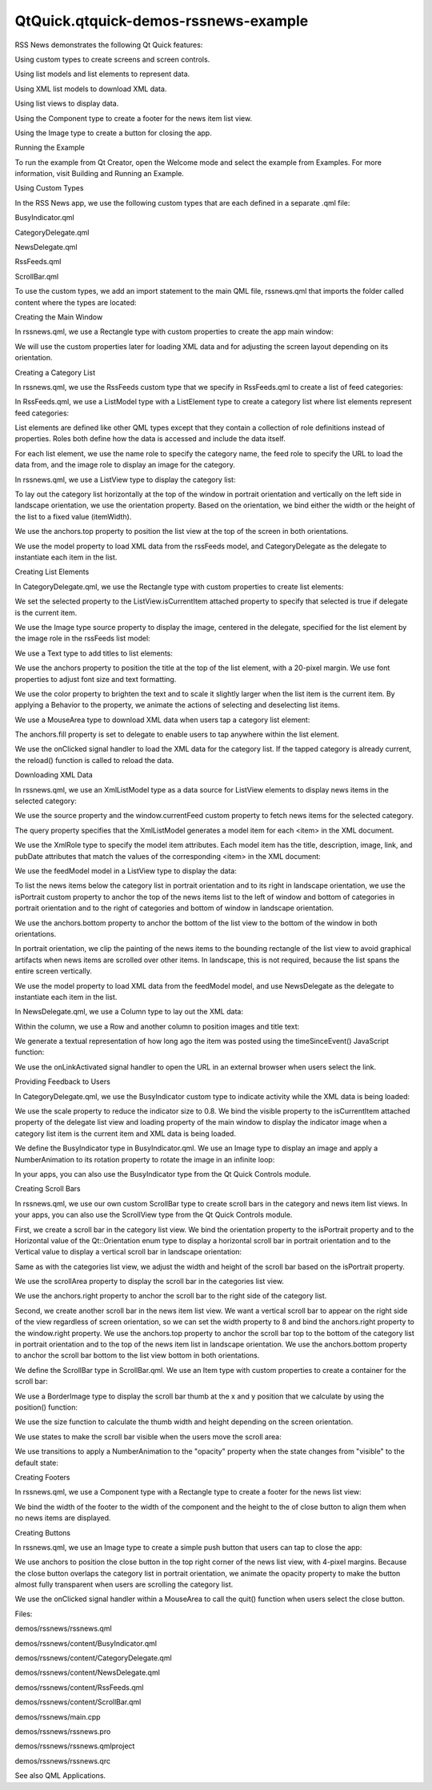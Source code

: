 QtQuick.qtquick-demos-rssnews-example
=====================================

.. raw:: html

   <p class="centerAlign">

.. raw:: html

   </p>

.. raw:: html

   <p>

RSS News demonstrates the following Qt Quick features:

.. raw:: html

   </p>

.. raw:: html

   <ul>

.. raw:: html

   <li>

Using custom types to create screens and screen controls.

.. raw:: html

   </li>

.. raw:: html

   <li>

Using list models and list elements to represent data.

.. raw:: html

   </li>

.. raw:: html

   <li>

Using XML list models to download XML data.

.. raw:: html

   </li>

.. raw:: html

   <li>

Using list views to display data.

.. raw:: html

   </li>

.. raw:: html

   <li>

Using the Component type to create a footer for the news item list view.

.. raw:: html

   </li>

.. raw:: html

   <li>

Using the Image type to create a button for closing the app.

.. raw:: html

   </li>

.. raw:: html

   </ul>

.. raw:: html

   <h2 id="running-the-example">

Running the Example

.. raw:: html

   </h2>

.. raw:: html

   <p>

To run the example from Qt Creator, open the Welcome mode and select the
example from Examples. For more information, visit Building and Running
an Example.

.. raw:: html

   </p>

.. raw:: html

   <h2 id="using-custom-types">

Using Custom Types

.. raw:: html

   </h2>

.. raw:: html

   <p>

In the RSS News app, we use the following custom types that are each
defined in a separate .qml file:

.. raw:: html

   </p>

.. raw:: html

   <ul>

.. raw:: html

   <li>

BusyIndicator.qml

.. raw:: html

   </li>

.. raw:: html

   <li>

CategoryDelegate.qml

.. raw:: html

   </li>

.. raw:: html

   <li>

NewsDelegate.qml

.. raw:: html

   </li>

.. raw:: html

   <li>

RssFeeds.qml

.. raw:: html

   </li>

.. raw:: html

   <li>

ScrollBar.qml

.. raw:: html

   </li>

.. raw:: html

   </ul>

.. raw:: html

   <p>

To use the custom types, we add an import statement to the main QML
file, rssnews.qml that imports the folder called content where the types
are located:

.. raw:: html

   </p>

.. raw:: html

   <pre class="qml">import &quot;./content&quot;</pre>

.. raw:: html

   <h2 id="creating-the-main-window">

Creating the Main Window

.. raw:: html

   </h2>

.. raw:: html

   <p>

In rssnews.qml, we use a Rectangle type with custom properties to create
the app main window:

.. raw:: html

   </p>

.. raw:: html

   <pre class="qml"><span class="type"><a href="QtQuick.Rectangle.md">Rectangle</a></span> {
   <span class="name">id</span>: <span class="name">window</span>
   <span class="name">width</span>: <span class="number">800</span>
   <span class="name">height</span>: <span class="number">480</span>
   property <span class="type">string</span> <span class="name">currentFeed</span>: <span class="name">rssFeeds</span>.<span class="name">get</span>(<span class="number">0</span>).<span class="name">feed</span>
   property <span class="type">bool</span> <span class="name">loading</span>: <span class="name">feedModel</span>.<span class="name">status</span> <span class="operator">===</span> <span class="name">XmlListModel</span>.<span class="name">Loading</span>
   property <span class="type">bool</span> <span class="name">isPortrait</span>: <span class="name">Screen</span>.<span class="name">primaryOrientation</span> <span class="operator">===</span> <span class="name">Qt</span>.<span class="name">PortraitOrientation</span></pre>

.. raw:: html

   <p>

We will use the custom properties later for loading XML data and for
adjusting the screen layout depending on its orientation.

.. raw:: html

   </p>

.. raw:: html

   <h2 id="creating-a-category-list">

Creating a Category List

.. raw:: html

   </h2>

.. raw:: html

   <p>

In rssnews.qml, we use the RssFeeds custom type that we specify in
RssFeeds.qml to create a list of feed categories:

.. raw:: html

   </p>

.. raw:: html

   <pre class="qml">    <span class="type">RssFeeds</span> { <span class="name">id</span>: <span class="name">rssFeeds</span> }</pre>

.. raw:: html

   <p>

In RssFeeds.qml, we use a ListModel type with a ListElement type to
create a category list where list elements represent feed categories:

.. raw:: html

   </p>

.. raw:: html

   <pre class="qml"><span class="type">ListModel</span> {
   <span class="type">ListElement</span> { <span class="name">name</span>: <span class="string">&quot;Top Stories&quot;</span>; <span class="name">feed</span>: <span class="string">&quot;news.yahoo.com/rss/topstories&quot;</span>; <span class="name">image</span>: <span class="string">&quot;images/TopStories.jpg&quot;</span> }
   <span class="type">ListElement</span> { <span class="name">name</span>: <span class="string">&quot;World&quot;</span>; <span class="name">feed</span>: <span class="string">&quot;news.yahoo.com/rss/world&quot;</span>; <span class="name">image</span>: <span class="string">&quot;images/World.jpg&quot;</span> }
   <span class="type">ListElement</span> { <span class="name">name</span>: <span class="string">&quot;Europe&quot;</span>; <span class="name">feed</span>: <span class="string">&quot;news.yahoo.com/rss/europe&quot;</span>; <span class="name">image</span>: <span class="string">&quot;images/Europe.jpg&quot;</span> }
   <span class="type">ListElement</span> { <span class="name">name</span>: <span class="string">&quot;Asia&quot;</span>; <span class="name">feed</span>: <span class="string">&quot;news.yahoo.com/rss/asia&quot;</span>; <span class="name">image</span>: <span class="string">&quot;images/Asia.jpg&quot;</span> }
   <span class="type">ListElement</span> { <span class="name">name</span>: <span class="string">&quot;U.S. National&quot;</span>; <span class="name">feed</span>: <span class="string">&quot;news.yahoo.com/rss/us&quot;</span>; <span class="name">image</span>: <span class="string">&quot;images/USNational.jpg&quot;</span>  }
   <span class="type">ListElement</span> { <span class="name">name</span>: <span class="string">&quot;Politics&quot;</span>; <span class="name">feed</span>: <span class="string">&quot;news.yahoo.com/rss/politics&quot;</span>; <span class="name">image</span>: <span class="string">&quot;images/Politics.jpg&quot;</span> }
   <span class="type">ListElement</span> { <span class="name">name</span>: <span class="string">&quot;Business&quot;</span>; <span class="name">feed</span>: <span class="string">&quot;news.yahoo.com/rss/business&quot;</span>; <span class="name">image</span>: <span class="string">&quot;images/Business.jpg&quot;</span> }
   <span class="type">ListElement</span> { <span class="name">name</span>: <span class="string">&quot;Technology&quot;</span>; <span class="name">feed</span>: <span class="string">&quot;news.yahoo.com/rss/tech&quot;</span>; <span class="name">image</span>: <span class="string">&quot;images/Technology.jpg&quot;</span> }
   <span class="type">ListElement</span> { <span class="name">name</span>: <span class="string">&quot;Entertainment&quot;</span>; <span class="name">feed</span>: <span class="string">&quot;news.yahoo.com/rss/entertainment&quot;</span>; <span class="name">image</span>: <span class="string">&quot;images/Entertainment.jpg&quot;</span> }
   <span class="type">ListElement</span> { <span class="name">name</span>: <span class="string">&quot;Health&quot;</span>; <span class="name">feed</span>: <span class="string">&quot;news.yahoo.com/rss/health&quot;</span>; <span class="name">image</span>: <span class="string">&quot;images/Health.jpg&quot;</span> }
   <span class="type">ListElement</span> { <span class="name">name</span>: <span class="string">&quot;Science&quot;</span>; <span class="name">feed</span>: <span class="string">&quot;news.yahoo.com/rss/science&quot;</span>; <span class="name">image</span>: <span class="string">&quot;images/Science.jpg&quot;</span> }
   <span class="type">ListElement</span> { <span class="name">name</span>: <span class="string">&quot;Sports&quot;</span>; <span class="name">feed</span>: <span class="string">&quot;news.yahoo.com/rss/sports&quot;</span>; <span class="name">image</span>: <span class="string">&quot;images/Sports.jpg&quot;</span> }
   }</pre>

.. raw:: html

   <p>

List elements are defined like other QML types except that they contain
a collection of role definitions instead of properties. Roles both
define how the data is accessed and include the data itself.

.. raw:: html

   </p>

.. raw:: html

   <p>

For each list element, we use the name role to specify the category
name, the feed role to specify the URL to load the data from, and the
image role to display an image for the category.

.. raw:: html

   </p>

.. raw:: html

   <p>

In rssnews.qml, we use a ListView type to display the category list:

.. raw:: html

   </p>

.. raw:: html

   <pre class="qml">    <span class="type"><a href="QtQuick.ListView.md">ListView</a></span> {
   <span class="name">id</span>: <span class="name">categories</span>
   property <span class="type">int</span> <span class="name">itemWidth</span>: <span class="number">190</span>
   <span class="name">width</span>: <span class="name">isPortrait</span> ? <span class="name">parent</span>.<span class="name">width</span> : <span class="name">itemWidth</span>
   <span class="name">height</span>: <span class="name">isPortrait</span> ? <span class="name">itemWidth</span> : <span class="name">parent</span>.<span class="name">height</span>
   <span class="name">orientation</span>: <span class="name">isPortrait</span> ? <span class="name">ListView</span>.<span class="name">Horizontal</span> : <span class="name">ListView</span>.<span class="name">Vertical</span>
   <span class="name">anchors</span>.top: <span class="name">parent</span>.<span class="name">top</span>
   <span class="name">model</span>: <span class="name">rssFeeds</span>
   <span class="name">delegate</span>: <span class="name">CategoryDelegate</span> { <span class="name">itemSize</span>: <span class="name">categories</span>.<span class="name">itemWidth</span> }
   <span class="name">spacing</span>: <span class="number">3</span>
   }</pre>

.. raw:: html

   <p>

To lay out the category list horizontally at the top of the window in
portrait orientation and vertically on the left side in landscape
orientation, we use the orientation property. Based on the orientation,
we bind either the width or the height of the list to a fixed value
(itemWidth).

.. raw:: html

   </p>

.. raw:: html

   <p>

We use the anchors.top property to position the list view at the top of
the screen in both orientations.

.. raw:: html

   </p>

.. raw:: html

   <p>

We use the model property to load XML data from the rssFeeds model, and
CategoryDelegate as the delegate to instantiate each item in the list.

.. raw:: html

   </p>

.. raw:: html

   <h2 id="creating-list-elements">

Creating List Elements

.. raw:: html

   </h2>

.. raw:: html

   <p>

In CategoryDelegate.qml, we use the Rectangle type with custom
properties to create list elements:

.. raw:: html

   </p>

.. raw:: html

   <pre class="qml"><span class="type"><a href="QtQuick.Rectangle.md">Rectangle</a></span> {
   <span class="name">id</span>: <span class="name">delegate</span>
   property <span class="type">bool</span> <span class="name">selected</span>: <span class="name">ListView</span>.<span class="name">isCurrentItem</span></pre>

.. raw:: html

   <p>

We set the selected property to the ListView.isCurrentItem attached
property to specify that selected is true if delegate is the current
item.

.. raw:: html

   </p>

.. raw:: html

   <p>

We use the Image type source property to display the image, centered in
the delegate, specified for the list element by the image role in the
rssFeeds list model:

.. raw:: html

   </p>

.. raw:: html

   <pre class="qml">    <span class="type"><a href="QtQuick.Image.md">Image</a></span> {
   <span class="name">anchors</span>.centerIn: <span class="name">parent</span>
   <span class="name">source</span>: <span class="name">image</span>
   }</pre>

.. raw:: html

   <p>

We use a Text type to add titles to list elements:

.. raw:: html

   </p>

.. raw:: html

   <pre class="qml">    <span class="type"><a href="QtQuick.Text.md">Text</a></span> {
   <span class="name">id</span>: <span class="name">titleText</span>
   <span class="type">anchors</span> {
   <span class="name">left</span>: <span class="name">parent</span>.<span class="name">left</span>; <span class="name">leftMargin</span>: <span class="number">20</span>
   <span class="name">right</span>: <span class="name">parent</span>.<span class="name">right</span>; <span class="name">rightMargin</span>: <span class="number">20</span>
   <span class="name">top</span>: <span class="name">parent</span>.<span class="name">top</span>; <span class="name">topMargin</span>: <span class="number">20</span>
   }
   <span class="type">font</span> { <span class="name">pixelSize</span>: <span class="number">18</span>; <span class="name">bold</span>: <span class="number">true</span> }
   <span class="name">text</span>: <span class="name">name</span>
   <span class="name">color</span>: <span class="name">selected</span> ? <span class="string">&quot;#ffffff&quot;</span> : <span class="string">&quot;#ebebdd&quot;</span>
   <span class="name">scale</span>: <span class="name">selected</span> ? <span class="number">1.15</span> : <span class="number">1.0</span>
   Behavior on <span class="name">color</span> { <span class="type"><a href="QtQuick.ColorAnimation.md">ColorAnimation</a></span> { <span class="name">duration</span>: <span class="number">150</span> } }
   Behavior on <span class="name">scale</span> { <span class="type"><a href="QtQuick.PropertyAnimation.md">PropertyAnimation</a></span> { <span class="name">duration</span>: <span class="number">300</span> } }</pre>

.. raw:: html

   <p>

We use the anchors property to position the title at the top of the list
element, with a 20-pixel margin. We use font properties to adjust font
size and text formatting.

.. raw:: html

   </p>

.. raw:: html

   <p>

We use the color property to brighten the text and to scale it slightly
larger when the list item is the current item. By applying a Behavior to
the property, we animate the actions of selecting and deselecting list
items.

.. raw:: html

   </p>

.. raw:: html

   <p>

We use a MouseArea type to download XML data when users tap a category
list element:

.. raw:: html

   </p>

.. raw:: html

   <pre class="qml">    <span class="type"><a href="QtQuick.MouseArea.md">MouseArea</a></span> {
   <span class="name">anchors</span>.fill: <span class="name">delegate</span>
   <span class="name">onClicked</span>: {
   <span class="name">delegate</span>.<span class="name">ListView</span>.<span class="name">view</span>.<span class="name">currentIndex</span> <span class="operator">=</span> <span class="name">index</span>
   <span class="keyword">if</span> (<span class="name">window</span>.<span class="name">currentFeed</span> <span class="operator">==</span> <span class="name">feed</span>)
   <span class="name">feedModel</span>.<span class="name">reload</span>()
   <span class="keyword">else</span>
   <span class="name">window</span>.<span class="name">currentFeed</span> <span class="operator">=</span> <span class="name">feed</span>
   }
   }</pre>

.. raw:: html

   <p>

The anchors.fill property is set to delegate to enable users to tap
anywhere within the list element.

.. raw:: html

   </p>

.. raw:: html

   <p>

We use the onClicked signal handler to load the XML data for the
category list. If the tapped category is already current, the reload()
function is called to reload the data.

.. raw:: html

   </p>

.. raw:: html

   <h2 id="downloading-xml-data">

Downloading XML Data

.. raw:: html

   </h2>

.. raw:: html

   <p>

In rssnews.qml, we use an XmlListModel type as a data source for
ListView elements to display news items in the selected category:

.. raw:: html

   </p>

.. raw:: html

   <pre class="qml">    <span class="type"><a href="QtQuick.XmlListModel.XmlListModel.md">XmlListModel</a></span> {
   <span class="name">id</span>: <span class="name">feedModel</span>
   <span class="name">source</span>: <span class="string">&quot;http://&quot;</span> <span class="operator">+</span> <span class="name">window</span>.<span class="name">currentFeed</span>
   <span class="name">query</span>: <span class="string">&quot;/rss/channel/item[child::media:content]&quot;</span>
   <span class="name">namespaceDeclarations</span>: <span class="string">&quot;declare namespace media = 'http://search.yahoo.com/mrss/';&quot;</span></pre>

.. raw:: html

   <p>

We use the source property and the window.currentFeed custom property to
fetch news items for the selected category.

.. raw:: html

   </p>

.. raw:: html

   <p>

The query property specifies that the XmlListModel generates a model
item for each <item> in the XML document.

.. raw:: html

   </p>

.. raw:: html

   <p>

We use the XmlRole type to specify the model item attributes. Each model
item has the title, description, image, link, and pubDate attributes
that match the values of the corresponding <item> in the XML document:

.. raw:: html

   </p>

.. raw:: html

   <pre class="qml">        <span class="type"><a href="QtQuick.XmlListModel.XmlRole.md">XmlRole</a></span> { <span class="name">name</span>: <span class="string">&quot;title&quot;</span>; <span class="name">query</span>: <span class="string">&quot;title/string()&quot;</span> }
   <span class="comment">// Remove any links from the description</span>
   <span class="type"><a href="QtQuick.XmlListModel.XmlRole.md">XmlRole</a></span> { <span class="name">name</span>: <span class="string">&quot;description&quot;</span>; <span class="name">query</span>: <span class="string">&quot;fn:replace(description/string(), '\&amp;lt;a href=.*\/a\&amp;gt;', '')&quot;</span> }
   <span class="type"><a href="QtQuick.XmlListModel.XmlRole.md">XmlRole</a></span> { <span class="name">name</span>: <span class="string">&quot;image&quot;</span>; <span class="name">query</span>: <span class="string">&quot;media:content/@url/string()&quot;</span> }
   <span class="type"><a href="QtQuick.XmlListModel.XmlRole.md">XmlRole</a></span> { <span class="name">name</span>: <span class="string">&quot;link&quot;</span>; <span class="name">query</span>: <span class="string">&quot;link/string()&quot;</span> }
   <span class="type"><a href="QtQuick.XmlListModel.XmlRole.md">XmlRole</a></span> { <span class="name">name</span>: <span class="string">&quot;pubDate&quot;</span>; <span class="name">query</span>: <span class="string">&quot;pubDate/string()&quot;</span> }
   }</pre>

.. raw:: html

   <p>

We use the feedModel model in a ListView type to display the data:

.. raw:: html

   </p>

.. raw:: html

   <pre class="qml">    <span class="type"><a href="QtQuick.ListView.md">ListView</a></span> {
   <span class="name">id</span>: <span class="name">list</span>
   <span class="name">anchors</span>.left: <span class="name">isPortrait</span> ? <span class="name">window</span>.<span class="name">left</span> : <span class="name">categories</span>.<span class="name">right</span>
   <span class="name">anchors</span>.right: <span class="name">closeButton</span>.<span class="name">left</span>
   <span class="name">anchors</span>.top: <span class="name">isPortrait</span> ? <span class="name">categories</span>.<span class="name">bottom</span> : <span class="name">window</span>.<span class="name">top</span>
   <span class="name">anchors</span>.bottom: <span class="name">window</span>.<span class="name">bottom</span>
   <span class="name">anchors</span>.leftMargin: <span class="number">30</span>
   <span class="name">anchors</span>.rightMargin: <span class="number">4</span>
   <span class="name">clip</span>: <span class="name">isPortrait</span>
   <span class="name">model</span>: <span class="name">feedModel</span>
   <span class="name">footer</span>: <span class="name">footerText</span>
   <span class="name">delegate</span>: <span class="name">NewsDelegate</span> {}
   }</pre>

.. raw:: html

   <p>

To list the news items below the category list in portrait orientation
and to its right in landscape orientation, we use the isPortrait custom
property to anchor the top of the news items list to the left of window
and bottom of categories in portrait orientation and to the right of
categories and bottom of window in landscape orientation.

.. raw:: html

   </p>

.. raw:: html

   <p>

We use the anchors.bottom property to anchor the bottom of the list view
to the bottom of the window in both orientations.

.. raw:: html

   </p>

.. raw:: html

   <p>

In portrait orientation, we clip the painting of the news items to the
bounding rectangle of the list view to avoid graphical artifacts when
news items are scrolled over other items. In landscape, this is not
required, because the list spans the entire screen vertically.

.. raw:: html

   </p>

.. raw:: html

   <p>

We use the model property to load XML data from the feedModel model, and
use NewsDelegate as the delegate to instantiate each item in the list.

.. raw:: html

   </p>

.. raw:: html

   <p>

In NewsDelegate.qml, we use a Column type to lay out the XML data:

.. raw:: html

   </p>

.. raw:: html

   <pre class="qml"><span class="type"><a href="QtQuick.Column.md">Column</a></span> {
   <span class="name">id</span>: <span class="name">delegate</span>
   <span class="name">width</span>: <span class="name">delegate</span>.<span class="name">ListView</span>.<span class="name">view</span>.<span class="name">width</span>
   <span class="name">spacing</span>: <span class="number">8</span></pre>

.. raw:: html

   <p>

Within the column, we use a Row and another column to position images
and title text:

.. raw:: html

   </p>

.. raw:: html

   <pre class="qml">    <span class="type"><a href="QtQuick.Row.md">Row</a></span> {
   <span class="name">width</span>: <span class="name">parent</span>.<span class="name">width</span>
   <span class="name">spacing</span>: <span class="number">8</span>
   <span class="type"><a href="QtQuick.Column.md">Column</a></span> {
   <span class="type"><a href="QtQuick.Item.md">Item</a></span> {
   <span class="name">width</span>: <span class="number">4</span>
   <span class="name">height</span>: <span class="name">titleText</span>.<span class="name">font</span>.<span class="name">pixelSize</span> <span class="operator">/</span> <span class="number">4</span>
   }
   <span class="type"><a href="QtQuick.Image.md">Image</a></span> {
   <span class="name">id</span>: <span class="name">titleImage</span>
   <span class="name">source</span>: <span class="name">image</span>
   }
   }
   <span class="type"><a href="QtQuick.Text.md">Text</a></span> {
   <span class="name">id</span>: <span class="name">titleText</span>
   <span class="name">text</span>: <span class="name">title</span>
   <span class="name">width</span>: <span class="name">delegate</span>.<span class="name">width</span> <span class="operator">-</span> <span class="name">titleImage</span>.<span class="name">width</span>
   <span class="name">wrapMode</span>: <span class="name">Text</span>.<span class="name">WordWrap</span>
   <span class="name">font</span>.pixelSize: <span class="number">26</span>
   <span class="name">font</span>.bold: <span class="number">true</span>
   }
   }</pre>

.. raw:: html

   <p>

We generate a textual representation of how long ago the item was posted
using the timeSinceEvent() JavaScript function:

.. raw:: html

   </p>

.. raw:: html

   <pre class="qml">    <span class="type"><a href="QtQuick.Text.md">Text</a></span> {
   <span class="name">width</span>: <span class="name">delegate</span>.<span class="name">width</span>
   <span class="name">font</span>.pixelSize: <span class="number">12</span>
   <span class="name">textFormat</span>: <span class="name">Text</span>.<span class="name">RichText</span>
   <span class="name">font</span>.italic: <span class="number">true</span>
   <span class="name">text</span>: <span class="name">timeSinceEvent</span>(<span class="name">pubDate</span>) <span class="operator">+</span> <span class="string">&quot; (&lt;a href=\&quot;&quot;</span> <span class="operator">+</span> <span class="name">link</span> <span class="operator">+</span> <span class="string">&quot;\&quot;&gt;Link&lt;/a&gt;)&quot;</span>
   <span class="name">onLinkActivated</span>: {
   <span class="name">Qt</span>.<span class="name">openUrlExternally</span>(<span class="name">link</span>)
   }
   }</pre>

.. raw:: html

   <p>

We use the onLinkActivated signal handler to open the URL in an external
browser when users select the link.

.. raw:: html

   </p>

.. raw:: html

   <h2 id="providing-feedback-to-users">

Providing Feedback to Users

.. raw:: html

   </h2>

.. raw:: html

   <p>

In CategoryDelegate.qml, we use the BusyIndicator custom type to
indicate activity while the XML data is being loaded:

.. raw:: html

   </p>

.. raw:: html

   <pre class="qml">    <span class="type">BusyIndicator</span> {
   <span class="name">scale</span>: <span class="number">0.8</span>
   <span class="name">visible</span>: <span class="name">delegate</span>.<span class="name">ListView</span>.<span class="name">isCurrentItem</span> <span class="operator">&amp;&amp;</span> <span class="name">window</span>.<span class="name">loading</span>
   <span class="name">anchors</span>.centerIn: <span class="name">parent</span>
   }</pre>

.. raw:: html

   <p>

We use the scale property to reduce the indicator size to 0.8. We bind
the visible property to the isCurrentItem attached property of the
delegate list view and loading property of the main window to display
the indicator image when a category list item is the current item and
XML data is being loaded.

.. raw:: html

   </p>

.. raw:: html

   <p>

We define the BusyIndicator type in BusyIndicator.qml. We use an Image
type to display an image and apply a NumberAnimation to its rotation
property to rotate the image in an infinite loop:

.. raw:: html

   </p>

.. raw:: html

   <pre class="qml"><span class="type"><a href="QtQuick.Image.md">Image</a></span> {
   <span class="name">id</span>: <span class="name">container</span>
   <span class="name">source</span>: <span class="string">&quot;images/busy.png&quot;</span>;
   NumberAnimation on <span class="name">rotation</span> {
   <span class="name">running</span>: <span class="name">container</span>.<span class="name">visible</span>
   <span class="name">from</span>: <span class="number">0</span>; <span class="name">to</span>: <span class="number">360</span>;
   <span class="name">loops</span>: <span class="name">Animation</span>.<span class="name">Infinite</span>;
   <span class="name">duration</span>: <span class="number">1200</span>
   }
   }</pre>

.. raw:: html

   <p>

In your apps, you can also use the BusyIndicator type from the Qt Quick
Controls module.

.. raw:: html

   </p>

.. raw:: html

   <h2 id="creating-scroll-bars">

Creating Scroll Bars

.. raw:: html

   </h2>

.. raw:: html

   <p>

In rssnews.qml, we use our own custom ScrollBar type to create scroll
bars in the category and news item list views. In your apps, you can
also use the ScrollView type from the Qt Quick Controls module.

.. raw:: html

   </p>

.. raw:: html

   <p>

First, we create a scroll bar in the category list view. We bind the
orientation property to the isPortrait property and to the Horizontal
value of the Qt::Orientation enum type to display a horizontal scroll
bar in portrait orientation and to the Vertical value to display a
vertical scroll bar in landscape orientation:

.. raw:: html

   </p>

.. raw:: html

   <pre class="qml">    <span class="type">ScrollBar</span> {
   <span class="name">id</span>: <span class="name">listScrollBar</span>
   <span class="name">orientation</span>: <span class="name">isPortrait</span> ? <span class="name">Qt</span>.<span class="name">Horizontal</span> : <span class="name">Qt</span>.<span class="name">Vertical</span>
   <span class="name">height</span>: <span class="name">isPortrait</span> ? <span class="number">8</span> : <span class="name">categories</span>.<span class="name">height</span>;
   <span class="name">width</span>: <span class="name">isPortrait</span> ? <span class="name">categories</span>.<span class="name">width</span> : <span class="number">8</span>
   <span class="name">scrollArea</span>: <span class="name">categories</span>;
   <span class="name">anchors</span>.right: <span class="name">categories</span>.<span class="name">right</span>
   }</pre>

.. raw:: html

   <p>

Same as with the categories list view, we adjust the width and height of
the scroll bar based on the isPortrait property.

.. raw:: html

   </p>

.. raw:: html

   <p>

We use the scrollArea property to display the scroll bar in the
categories list view.

.. raw:: html

   </p>

.. raw:: html

   <p>

We use the anchors.right property to anchor the scroll bar to the right
side of the category list.

.. raw:: html

   </p>

.. raw:: html

   <pre class="qml">    <span class="type">ScrollBar</span> {
   <span class="name">scrollArea</span>: <span class="name">list</span>
   <span class="name">width</span>: <span class="number">8</span>
   <span class="name">anchors</span>.right: <span class="name">window</span>.<span class="name">right</span>
   <span class="name">anchors</span>.top: <span class="name">isPortrait</span> ? <span class="name">categories</span>.<span class="name">bottom</span> : <span class="name">window</span>.<span class="name">top</span>
   <span class="name">anchors</span>.bottom: <span class="name">window</span>.<span class="name">bottom</span>
   }</pre>

.. raw:: html

   <p>

Second, we create another scroll bar in the news item list view. We want
a vertical scroll bar to appear on the right side of the view regardless
of screen orientation, so we can set the width property to 8 and bind
the anchors.right property to the window.right property. We use the
anchors.top property to anchor the scroll bar top to the bottom of the
category list in portrait orientation and to the top of the news item
list in landscape orientation. We use the anchors.bottom property to
anchor the scroll bar bottom to the list view bottom in both
orientations.

.. raw:: html

   </p>

.. raw:: html

   <p>

We define the ScrollBar type in ScrollBar.qml. We use an Item type with
custom properties to create a container for the scroll bar:

.. raw:: html

   </p>

.. raw:: html

   <pre class="qml"><span class="type"><a href="QtQuick.Item.md">Item</a></span> {
   <span class="name">id</span>: <span class="name">container</span>
   property <span class="type">variant</span> <span class="name">scrollArea</span>
   property <span class="type">int</span> <span class="name">orientation</span>: <span class="name">Qt</span>.<span class="name">Vertical</span>
   <span class="name">opacity</span>: <span class="number">0</span></pre>

.. raw:: html

   <p>

We use a BorderImage type to display the scroll bar thumb at the x and y
position that we calculate by using the position() function:

.. raw:: html

   </p>

.. raw:: html

   <pre class="qml">    <span class="type"><a href="QtQuick.BorderImage.md">BorderImage</a></span> {
   <span class="name">source</span>: <span class="string">&quot;images/scrollbar.png&quot;</span>
   <span class="type">border</span> { <span class="name">left</span>: <span class="number">1</span>; <span class="name">right</span>: <span class="number">1</span>; <span class="name">top</span>: <span class="number">1</span>; <span class="name">bottom</span>: <span class="number">1</span> }
   <span class="name">x</span>: <span class="name">container</span>.<span class="name">orientation</span> <span class="operator">==</span> <span class="name">Qt</span>.<span class="name">Vertical</span> ? <span class="number">2</span> : <span class="name">position</span>()
   <span class="name">y</span>: <span class="name">container</span>.<span class="name">orientation</span> <span class="operator">==</span> <span class="name">Qt</span>.<span class="name">Vertical</span> ? <span class="name">position</span>() : <span class="number">2</span>
   <span class="name">width</span>: <span class="name">container</span>.<span class="name">orientation</span> <span class="operator">==</span> <span class="name">Qt</span>.<span class="name">Vertical</span> ? <span class="name">container</span>.<span class="name">width</span> <span class="operator">-</span> <span class="number">4</span> : <span class="name">size</span>()
   <span class="name">height</span>: <span class="name">container</span>.<span class="name">orientation</span> <span class="operator">==</span> <span class="name">Qt</span>.<span class="name">Vertical</span> ? <span class="name">size</span>() : <span class="name">container</span>.<span class="name">height</span> <span class="operator">-</span> <span class="number">4</span>
   }</pre>

.. raw:: html

   <p>

We use the size function to calculate the thumb width and height
depending on the screen orientation.

.. raw:: html

   </p>

.. raw:: html

   <p>

We use states to make the scroll bar visible when the users move the
scroll area:

.. raw:: html

   </p>

.. raw:: html

   <pre class="qml">    <span class="name">states</span>: <span class="name">State</span> {
   <span class="name">name</span>: <span class="string">&quot;visible&quot;</span>
   <span class="name">when</span>: <span class="name">container</span>.<span class="name">orientation</span> <span class="operator">==</span> <span class="name">Qt</span>.<span class="name">Vertical</span> ?
   <span class="name">scrollArea</span>.<span class="name">movingVertically</span> :
   <span class="name">scrollArea</span>.<span class="name">movingHorizontally</span>
   <span class="type"><a href="QtQuick.PropertyChanges.md">PropertyChanges</a></span> { <span class="name">target</span>: <span class="name">container</span>; <span class="name">opacity</span>: <span class="number">1.0</span> }
   }</pre>

.. raw:: html

   <p>

We use transitions to apply a NumberAnimation to the "opacity" property
when the state changes from "visible" to the default state:

.. raw:: html

   </p>

.. raw:: html

   <pre class="qml">    <span class="name">transitions</span>: <span class="name">Transition</span> {
   <span class="name">from</span>: <span class="string">&quot;visible&quot;</span>; <span class="name">to</span>: <span class="string">&quot;&quot;</span>
   <span class="type"><a href="QtQuick.NumberAnimation.md">NumberAnimation</a></span> { <span class="name">properties</span>: <span class="string">&quot;opacity&quot;</span>; <span class="name">duration</span>: <span class="number">600</span> }
   }
   }</pre>

.. raw:: html

   <h2 id="creating-footers">

Creating Footers

.. raw:: html

   </h2>

.. raw:: html

   <p>

In rssnews.qml, we use a Component type with a Rectangle type to create
a footer for the news list view:

.. raw:: html

   </p>

.. raw:: html

   <pre class="qml">    <span class="type">Component</span> {
   <span class="name">id</span>: <span class="name">footerText</span>
   <span class="type"><a href="QtQuick.Rectangle.md">Rectangle</a></span> {
   <span class="name">width</span>: <span class="name">parent</span>.<span class="name">width</span>
   <span class="name">height</span>: <span class="name">closeButton</span>.<span class="name">height</span>
   <span class="name">color</span>: <span class="string">&quot;lightgray&quot;</span>
   <span class="type"><a href="QtQuick.Text.md">Text</a></span> {
   <span class="name">text</span>: <span class="string">&quot;RSS Feed from Yahoo News&quot;</span>
   <span class="name">anchors</span>.centerIn: <span class="name">parent</span>
   <span class="name">font</span>.pixelSize: <span class="number">14</span>
   }
   }
   }</pre>

.. raw:: html

   <p>

We bind the width of the footer to the width of the component and the
height to the of close button to align them when no news items are
displayed.

.. raw:: html

   </p>

.. raw:: html

   <h2 id="creating-buttons">

Creating Buttons

.. raw:: html

   </h2>

.. raw:: html

   <p>

In rssnews.qml, we use an Image type to create a simple push button that
users can tap to close the app:

.. raw:: html

   </p>

.. raw:: html

   <pre class="qml">    <span class="type"><a href="QtQuick.Image.md">Image</a></span> {
   <span class="name">id</span>: <span class="name">closeButton</span>
   <span class="name">source</span>: <span class="string">&quot;content/images/btn_close.png&quot;</span>
   <span class="name">scale</span>: <span class="number">0.8</span>
   <span class="name">anchors</span>.top: <span class="name">parent</span>.<span class="name">top</span>
   <span class="name">anchors</span>.right: <span class="name">parent</span>.<span class="name">right</span>
   <span class="name">anchors</span>.margins: <span class="number">4</span>
   <span class="name">opacity</span>: (<span class="name">isPortrait</span> <span class="operator">&amp;&amp;</span> <span class="name">categories</span>.<span class="name">moving</span>) ? <span class="number">0.2</span> : <span class="number">1.0</span>
   Behavior on <span class="name">opacity</span> {
   <span class="type"><a href="QtQuick.NumberAnimation.md">NumberAnimation</a></span> { <span class="name">duration</span>: <span class="number">300</span>; <span class="name">easing</span>.type: <span class="name">Easing</span>.<span class="name">OutSine</span> }
   }
   <span class="type"><a href="QtQuick.MouseArea.md">MouseArea</a></span> {
   <span class="name">anchors</span>.fill: <span class="name">parent</span>
   <span class="name">onClicked</span>: {
   <span class="name">Qt</span>.<span class="name">quit</span>()
   }
   }
   }</pre>

.. raw:: html

   <p>

We use anchors to position the close button in the top right corner of
the news list view, with 4-pixel margins. Because the close button
overlaps the category list in portrait orientation, we animate the
opacity property to make the button almost fully transparent when users
are scrolling the category list.

.. raw:: html

   </p>

.. raw:: html

   <p>

We use the onClicked signal handler within a MouseArea to call the
quit() function when users select the close button.

.. raw:: html

   </p>

.. raw:: html

   <p>

Files:

.. raw:: html

   </p>

.. raw:: html

   <ul>

.. raw:: html

   <li>

demos/rssnews/rssnews.qml

.. raw:: html

   </li>

.. raw:: html

   <li>

demos/rssnews/content/BusyIndicator.qml

.. raw:: html

   </li>

.. raw:: html

   <li>

demos/rssnews/content/CategoryDelegate.qml

.. raw:: html

   </li>

.. raw:: html

   <li>

demos/rssnews/content/NewsDelegate.qml

.. raw:: html

   </li>

.. raw:: html

   <li>

demos/rssnews/content/RssFeeds.qml

.. raw:: html

   </li>

.. raw:: html

   <li>

demos/rssnews/content/ScrollBar.qml

.. raw:: html

   </li>

.. raw:: html

   <li>

demos/rssnews/main.cpp

.. raw:: html

   </li>

.. raw:: html

   <li>

demos/rssnews/rssnews.pro

.. raw:: html

   </li>

.. raw:: html

   <li>

demos/rssnews/rssnews.qmlproject

.. raw:: html

   </li>

.. raw:: html

   <li>

demos/rssnews/rssnews.qrc

.. raw:: html

   </li>

.. raw:: html

   </ul>

.. raw:: html

   <p>

See also QML Applications.

.. raw:: html

   </p>

.. raw:: html

   <!-- @@@demos/rssnews -->
